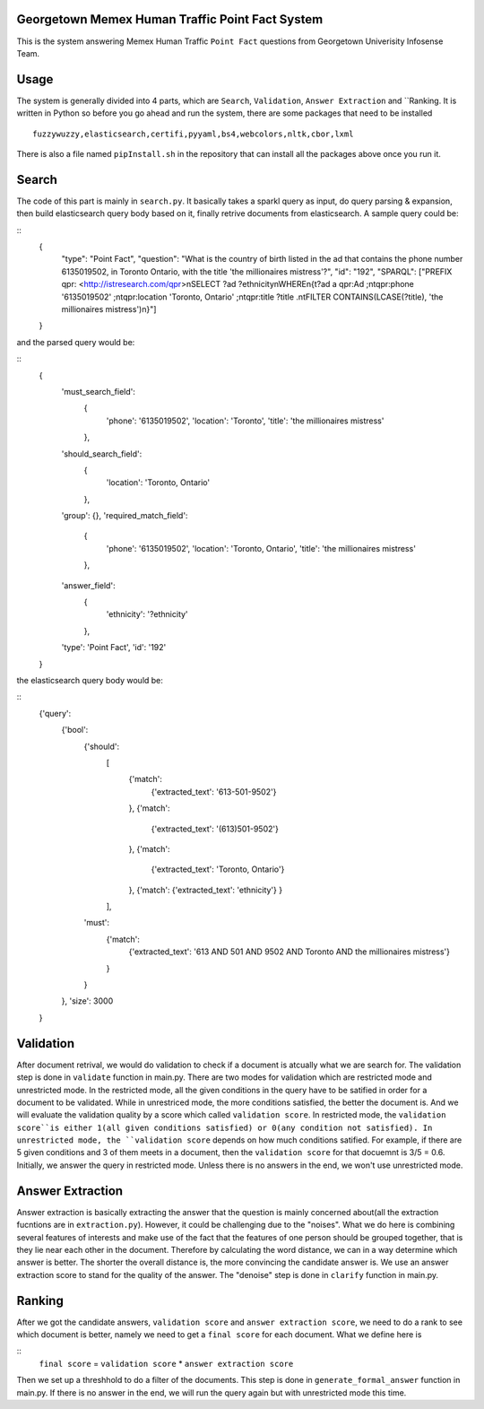 Georgetown Memex Human Traffic Point Fact System
================================================

This is the system answering Memex Human Traffic ``Point Fact`` questions from Georgetown Univerisity Infosense Team. 

Usage
=====

The system is generally divided into 4 parts, which are ``Search``, ``Validation``, ``Answer Extraction`` and ``Ranking. It is written in Python so before you go ahead and run the system, there are some packages that need to be installed

::

	fuzzywuzzy,elasticsearch,certifi,pyyaml,bs4,webcolors,nltk,cbor,lxml

There is also a file named ``pipInstall.sh`` in the repository that can install all the packages above once you run it. 

Search
======

The code of this part is mainly in ``search.py``. It basically takes a sparkl query as input, do query parsing & expansion, then build elasticsearch query body based on it, finally retrive documents from elasticsearch. A sample query could be:

::
	{
		"type": "Point Fact", 
		"question": "What is the country of birth listed in the ad that contains the phone number 6135019502, in Toronto Ontario, with the title 'the millionaires mistress'?", 
		"id": "192", 
		"SPARQL": ["PREFIX qpr: <http://istresearch.com/qpr>\nSELECT ?ad ?ethnicity\nWHERE\n{\t?ad a qpr:Ad ;\n\tqpr:phone '6135019502' ;\n\tqpr:location 'Toronto, Ontario' ;\n\tqpr:title ?title .\n\tFILTER CONTAINS(LCASE(?title), 'the millionaires mistress')\n}"]
	}

and the parsed query would be:

::
	{
		'must_search_field': 
			{
				'phone': '6135019502', 
				'location': 'Toronto', 
				'title': 'the millionaires mistress'
			}, 
		'should_search_field': 
			{
				'location': 'Toronto, Ontario'
			}, 
		'group': {}, 
		'required_match_field': 
			{
				'phone': '6135019502', 
				'location': 'Toronto, Ontario', 
				'title': 'the millionaires mistress'
			}, 
		'answer_field': 
			{
				'ethnicity': '?ethnicity'
			}, 
		'type': 'Point Fact', 
		'id': '192'
	}

the elasticsearch query body would be:

::
	{'query': 
		{'bool': 
			{'should': 
				[
					{'match': 
						{'extracted_text': '613-501-9502'}
					}, 
					{'match': 
						{'extracted_text': '(613)501-9502'}
					}, 
					{'match': 
						{'extracted_text': 'Toronto, Ontario'}
					}, 
					{'match': {'extracted_text': 'ethnicity'}
					}
				], 
			'must': 
				{'match': 
					{'extracted_text': '613 AND 501 AND 9502 AND Toronto AND the millionaires mistress'}
				}
			}
		}, 
		'size': 3000
	}

Validation
==========

After document retrival, we would do validation to check if a document is atcually what we are search for. The validation step is done in ``validate`` function in main.py. There are two modes for validation which are restricted mode and  unrestricted mode. In the restricted mode, all the given conditions in the query have to be satified in order for a document to be validated. While in unrestriced mode, the more conditions satisfied, the better the document is. And we will evaluate the validation quality by a score which called ``validation score``. In restricted mode, the ``validation score``is either 1(all given conditions satisfied) or 0(any condition not satisfied). In unrestricted mode, the ``validation score`` depends on how much conditions satified. For example, if there are 5 given conditions and 3 of them meets in a document, then the ``validation score`` for that docuemnt is 3/5 = 0.6. Initially, we answer the query in restricted mode. Unless there is no answers in the end, we won't use unrestricted mode. 

Answer Extraction
=================

Answer extraction is basically extracting the answer that the question is mainly concerned about(all the extraction fucntions are in ``extraction.py``). However, it could be challenging due to the "noises". What we do here is combining several features of interests and make use of the fact that the features of one person should be grouped together, that is they lie near each other in the document. Therefore by calculating the word distance, we can in a way determine which answer is better. The shorter the overall distance is, the more convincing the candidate answer is. We use an answer extraction score to stand for the quality of the answer. The "denoise" step is done in ``clarify`` function in main.py.

Ranking
=======

After we got the candidate answers, ``validation score`` and ``answer extraction score``, we need to do a rank to see which document is better, namely we need to get a ``final score`` for each document. What we define here is 

::
	``final score`` = ``validation score`` * ``answer extraction score``

Then we set up a threshhold to do a filter of the documents. This step is done in ``generate_formal_answer`` function in main.py. If there is no answer in the end, we will run the query again but with unrestricted mode this time. 


